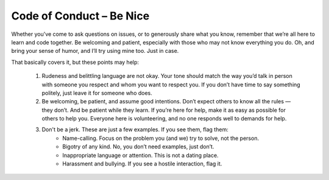 Code of Conduct – Be Nice
=========================

Whether you've come to ask questions on issues, or to generously share what you know, remember that weʼre all here to learn and code together. Be welcoming and patient, especially with those who may not know everything you do. Oh, and bring your sense of humor, and Iʼll try using mine too. Just in case.

That basically covers it, but these points may help:

  1. Rudeness and belittling language are not okay. Your tone should match the way youʼd talk in person with someone you respect and whom you want to respect you. If you donʼt have time to say something politely, just leave it for someone who does.

  2. Be welcoming, be patient, and assume good intentions. Donʼt expect others to know all the rules — they donʼt. And be patient while they learn. If youʼre here for help, make it as easy as possible for others to help you. Everyone here is volunteering, and no one responds well to demands for help.

  3. Don't be a jerk. These are just a few examples. If you see them, flag them:
      - Name-calling. Focus on the problem you (and we) try to solve, not the person. 
      - Bigotry of any kind. No, you donʼt need examples, just donʼt.
      - Inappropriate language or attention. This is not a dating place.
      - Harassment and bullying. If you see a hostile interaction, flag it.
